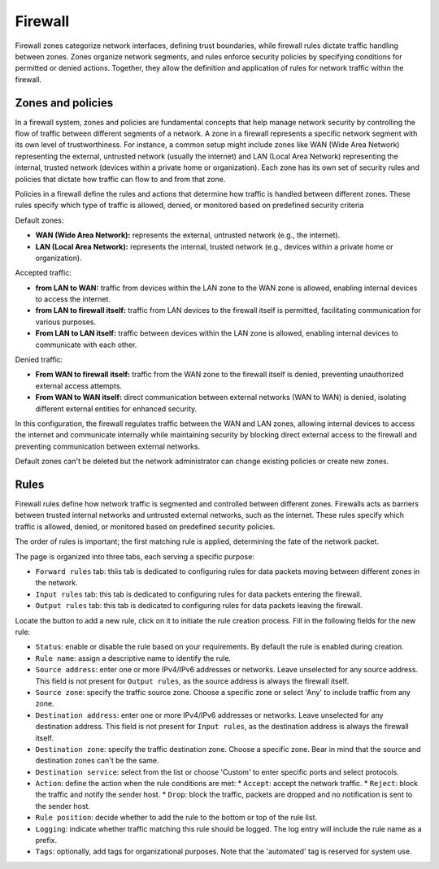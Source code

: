 .. _firewall-section:

========
Firewall
========

Firewall zones categorize network interfaces, defining trust boundaries, while firewall rules dictate traffic handling between zones.
Zones organize network segments, and rules enforce security policies by specifying conditions for permitted or denied actions.
Together, they allow the definition and application of rules for network traffic within the firewall.

.. _zones-section:

Zones and policies
==================

In a firewall system, zones and policies are fundamental concepts that help manage network security by controlling 
the flow of traffic between different segments of a network.
A zone in a firewall represents a specific network segment with its own level of trustworthiness. For instance, a common setup 
might include zones like WAN (Wide Area Network) representing the external, untrusted network (usually the internet) 
and LAN (Local Area Network) representing the internal, trusted network (devices within a private home or organization). 
Each zone has its own set of security rules and policies that dictate how traffic can flow to and from that zone.

Policies in a firewall define the rules and actions that determine how traffic is handled between different zones.
These rules specify which type of traffic is allowed, denied, or monitored based on predefined security criteria

Default zones:

- **WAN (Wide Area Network):** represents the external, untrusted network (e.g., the internet).
- **LAN (Local Area Network):** represents the internal, trusted network (e.g., devices within a private home or organization).

Accepted traffic:

- **from LAN to WAN:** traffic from devices within the LAN zone to the WAN zone is allowed, enabling internal devices to access the internet.
- **from LAN to firewall itself:** traffic from LAN devices to the firewall itself is permitted, facilitating communication for various purposes.
- **From LAN to LAN itself:** traffic between devices within the LAN zone is allowed, enabling internal devices to communicate with each other.

Denied traffic:

- **From WAN to firewall itself:** traffic from the WAN zone to the firewall itself is denied, preventing unauthorized external access attempts.
- **From WAN to WAN itself:** direct communication between external networks (WAN to WAN) is denied, isolating different external entities for enhanced security.

In this configuration, the firewall regulates traffic between the WAN and LAN zones, allowing internal devices to access the internet and communicate internally while maintaining security by blocking direct external access to the firewall and preventing communication between external networks.

Default zones can't be deleted but the network administrator can change existing policies or create new zones. 

.. _firewall-rules-section:

Rules
=====

Firewall rules define how network traffic is segmented and controlled between different zones. 
Firewalls acts as barriers between trusted internal networks and untrusted external networks, such as the internet.
These rules specify which traffic is allowed, denied, or monitored based on predefined security policies.

The order of rules is important; the first matching rule is applied, determining the fate of the network packet.

The page is organized into three tabs, each serving a specific purpose:

* ``Forward rules`` tab: thiis tab is dedicated to configuring rules for data packets moving between different zones in the network.
* ``Input rules`` tab: this tab is dedicated to configuring rules for data packets entering the firewall.
* ``Output rules`` tab: this tab is dedicated to configuring rules for data packets leaving the firewall.

Locate the button to add a new rule, click on it to initiate the rule creation process.
Fill in the following fields for the new rule:

* ``Status``: enable or disable the rule based on your requirements. By default the rule is enabled during creation.
* ``Rule name``: assign a descriptive name to identify the rule.
* ``Source address``: enter one or more IPv4/IPv6 addresses or networks. Leave unselected for any source address.
  This field is not present for ``Output rules``, as the source address is always the firewall itself.
* ``Source zone``: specify the traffic source zone. Choose a specific zone or select 'Any' to include traffic from any zone.
* ``Destination address``: enter one or more IPv4/IPv6 addresses or networks. Leave unselected for any destination address.
  This field is not present for ``Input rules``, as the destination address is always the firewall itself.
* ``Destination zone``: specify the traffic destination zone. Choose a specific zone. Bear in mind that the source and destination zones can't be the same.
* ``Destination service``: select from the list or choose 'Custom' to enter specific ports and select protocols.
* ``Action``: define the action when the rule conditions are met:
  * ``Accept``: accept the network traffic.
  * ``Reject``: block the traffic and notify the sender host.
  * ``Drop``: block the traffic, packets are dropped and no notification is sent to the sender host.
* ``Rule position``: decide whether to add the rule to the bottom or top of the rule list.
* ``Logging``: indicate whether traffic matching this rule should be logged. The log entry will include the rule name as a prefix.
* ``Tags``: optionally, add tags for organizational purposes. Note that the 'automated' tag is reserved for system use.
